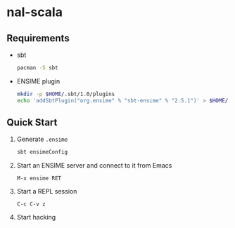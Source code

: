 * nal-scala

** Requirements
   - sbt
     #+BEGIN_SRC bash
pacman -S sbt
     #+END_SRC
   - ENSIME plugin
     #+BEGIN_SRC bash
mkdir -p $HOME/.sbt/1.0/plugins
echo 'addSbtPlugin("org.ensime" % "sbt-ensime" % "2.5.1")' > $HOME/.sbt/1.0/plugins
     #+END_SRC

** Quick Start
   1. Generate ~.ensime~
      #+BEGIN_SRC bash
sbt ensimeConfig
      #+END_SRC
   2. Start an ENSIME server and connect to it from Emacs
      #+BEGIN_SRC
M-x ensime RET
      #+END_SRC
   3. Start a REPL session
      #+BEGIN_SRC
C-c C-v z
      #+END_SRC
   4. Start hacking

